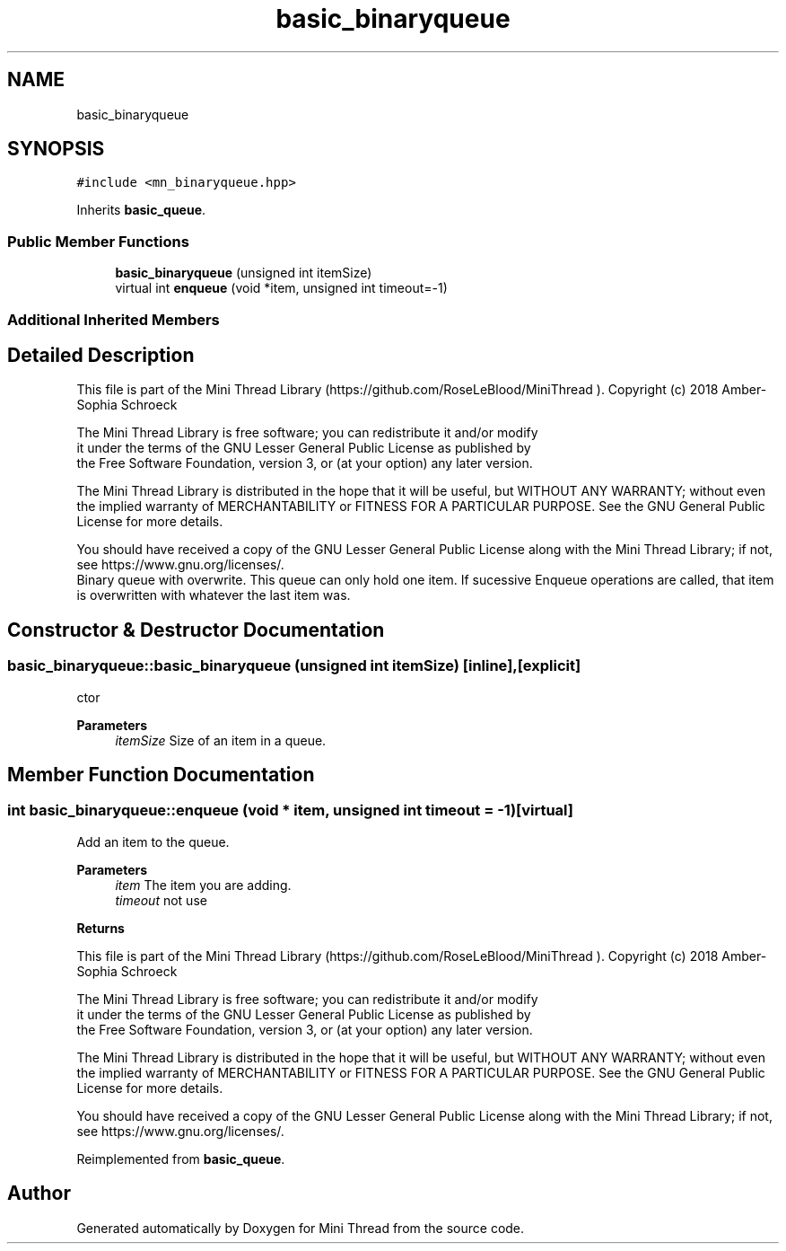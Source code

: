.TH "basic_binaryqueue" 3 "Tue Sep 15 2020" "Version 1.6x" "Mini Thread" \" -*- nroff -*-
.ad l
.nh
.SH NAME
basic_binaryqueue
.SH SYNOPSIS
.br
.PP
.PP
\fC#include <mn_binaryqueue\&.hpp>\fP
.PP
Inherits \fBbasic_queue\fP\&.
.SS "Public Member Functions"

.in +1c
.ti -1c
.RI "\fBbasic_binaryqueue\fP (unsigned int itemSize)"
.br
.ti -1c
.RI "virtual int \fBenqueue\fP (void *item, unsigned int timeout=\-1)"
.br
.in -1c
.SS "Additional Inherited Members"
.SH "Detailed Description"
.PP 
This file is part of the Mini Thread Library (https://github.com/RoseLeBlood/MiniThread )\&. Copyright (c) 2018 Amber-Sophia Schroeck
.PP
The Mini Thread Library is free software; you can redistribute it and/or modify 
.br
 it under the terms of the GNU Lesser General Public License as published by 
.br
 the Free Software Foundation, version 3, or (at your option) any later version\&.
.PP
The Mini Thread Library is distributed in the hope that it will be useful, but WITHOUT ANY WARRANTY; without even the implied warranty of MERCHANTABILITY or FITNESS FOR A PARTICULAR PURPOSE\&. See the GNU General Public License for more details\&.
.PP
You should have received a copy of the GNU Lesser General Public License along with the Mini Thread Library; if not, see https://www.gnu.org/licenses/\&. 
.br
 Binary queue with overwrite\&. This queue can only hold one item\&. If sucessive Enqueue operations are called, that item is overwritten with whatever the last item was\&. 
.SH "Constructor & Destructor Documentation"
.PP 
.SS "basic_binaryqueue::basic_binaryqueue (unsigned int itemSize)\fC [inline]\fP, \fC [explicit]\fP"
ctor
.PP
\fBParameters\fP
.RS 4
\fIitemSize\fP Size of an item in a queue\&. 
.RE
.PP

.SH "Member Function Documentation"
.PP 
.SS "int basic_binaryqueue::enqueue (void * item, unsigned int timeout = \fC\-1\fP)\fC [virtual]\fP"
Add an item to the queue\&.
.PP
\fBParameters\fP
.RS 4
\fIitem\fP The item you are adding\&. 
.br
\fItimeout\fP not use 
.RE
.PP
\fBReturns\fP
.RS 4
'ERR_QUEUE_OK' when the item in the queue overwrited and 'ERR_QUEUE_NOTCREATED' the queue not created, please call the function create first
.RE
.PP
This file is part of the Mini Thread Library (https://github.com/RoseLeBlood/MiniThread )\&. Copyright (c) 2018 Amber-Sophia Schroeck
.PP
The Mini Thread Library is free software; you can redistribute it and/or modify 
.br
 it under the terms of the GNU Lesser General Public License as published by 
.br
 the Free Software Foundation, version 3, or (at your option) any later version\&.
.PP
The Mini Thread Library is distributed in the hope that it will be useful, but WITHOUT ANY WARRANTY; without even the implied warranty of MERCHANTABILITY or FITNESS FOR A PARTICULAR PURPOSE\&. See the GNU General Public License for more details\&.
.PP
You should have received a copy of the GNU Lesser General Public License along with the Mini Thread Library; if not, see https://www.gnu.org/licenses/\&. 
.br
 
.PP
Reimplemented from \fBbasic_queue\fP\&.

.SH "Author"
.PP 
Generated automatically by Doxygen for Mini Thread from the source code\&.
